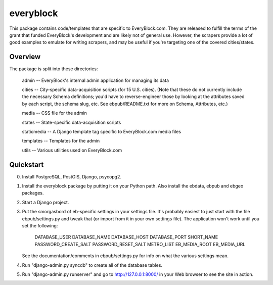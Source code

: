 ==========
everyblock
==========

This package contains code/templates that are specific to EveryBlock.com. They
are released to fulfill the terms of the grant that funded EveryBlock's
development and are likely not of general use.  However, the scrapers
provide a lot of good examples to emulate for writing scrapers, and
may be useful if you're targeting one of the covered cities/states.

Overview
========

The package is split into these directories:

    admin -- EveryBlock's internal admin application for managing its data

    cities -- City-specific data-acquisition scripts (for 15
    U.S. cities).  (Note that these do not currently include the
    necessary Schema definitions; you'd have to reverse-engineer those
    by looking at the attributes saved by each script, the schema
    slug, etc.  See ebpub/README.txt for more on Schema, Attributes,
    etc.)

    media -- CSS file for the admin

    states -- State-specific data-acquisition scripts

    staticmedia -- A Django template tag specific to EveryBlock.com media files

    templates -- Templates for the admin

    utils -- Various utilities used on EveryBlock.com

Quickstart
==========

0. Install PostgreSQL, PostGIS, Django, psycopg2.

1. Install the everyblock package by putting it on your Python path. Also
   install the ebdata, ebpub and ebgeo packages.

2. Start a Django project.

3. Put the smorgasbord of eb-specific settings in your settings file. It's
   probably easiest to just start with the file ebpub/settings.py and tweak
   that (or import from it in your own settings file). The application won't
   work until you set the following:

       DATABASE_USER
       DATABASE_NAME
       DATABASE_HOST
       DATABASE_PORT
       SHORT_NAME
       PASSWORD_CREATE_SALT
       PASSWORD_RESET_SALT
       METRO_LIST
       EB_MEDIA_ROOT
       EB_MEDIA_URL

   See the documentation/comments in ebpub/settings.py for info on what the
   various settings mean.

4. Run "django-admin.py syncdb" to create all of the database tables.

5. Run "django-admin.py runserver" and go to http://127.0.0.1:8000/ in your
   Web browser to see the site in action.
